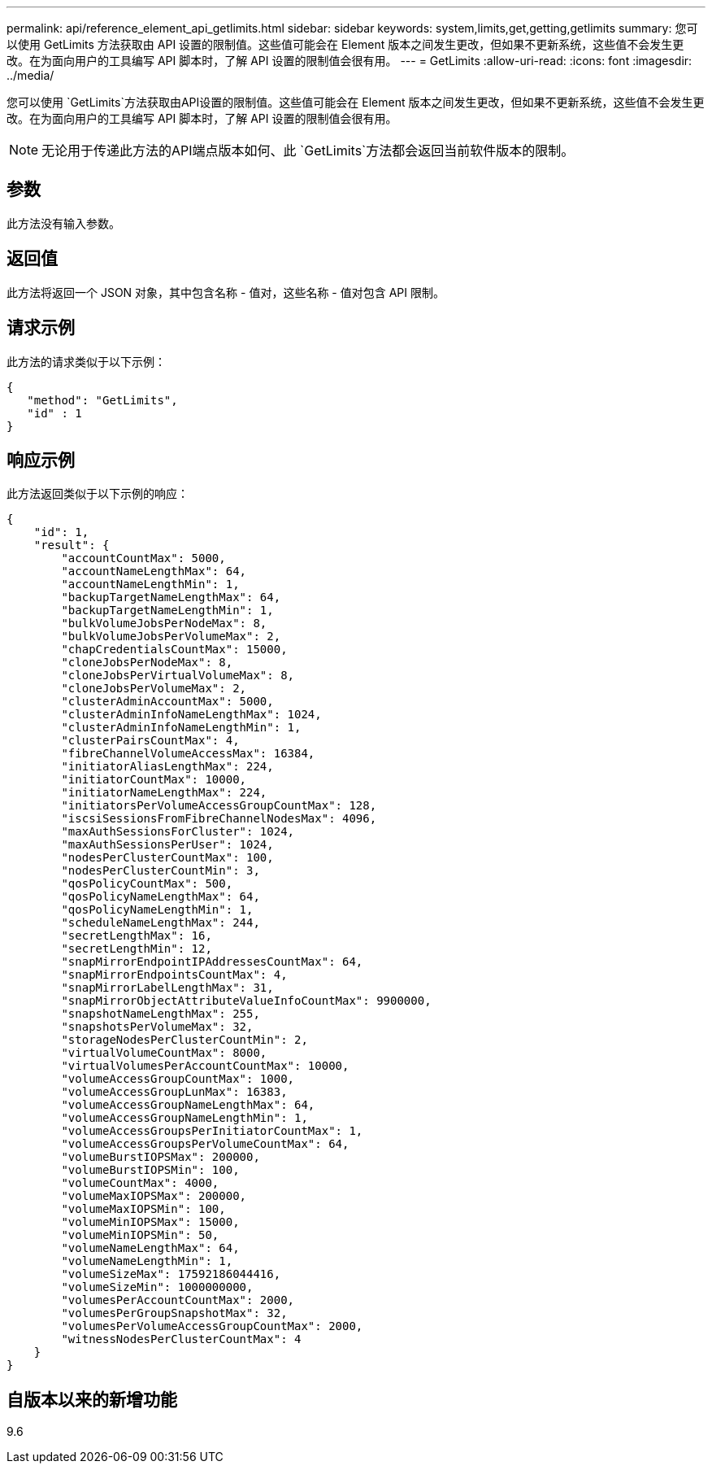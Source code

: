 ---
permalink: api/reference_element_api_getlimits.html 
sidebar: sidebar 
keywords: system,limits,get,getting,getlimits 
summary: 您可以使用 GetLimits 方法获取由 API 设置的限制值。这些值可能会在 Element 版本之间发生更改，但如果不更新系统，这些值不会发生更改。在为面向用户的工具编写 API 脚本时，了解 API 设置的限制值会很有用。 
---
= GetLimits
:allow-uri-read: 
:icons: font
:imagesdir: ../media/


[role="lead"]
您可以使用 `GetLimits`方法获取由API设置的限制值。这些值可能会在 Element 版本之间发生更改，但如果不更新系统，这些值不会发生更改。在为面向用户的工具编写 API 脚本时，了解 API 设置的限制值会很有用。


NOTE: 无论用于传递此方法的API端点版本如何、此 `GetLimits`方法都会返回当前软件版本的限制。



== 参数

此方法没有输入参数。



== 返回值

此方法将返回一个 JSON 对象，其中包含名称 - 值对，这些名称 - 值对包含 API 限制。



== 请求示例

此方法的请求类似于以下示例：

[listing]
----
{
   "method": "GetLimits",
   "id" : 1
}
----


== 响应示例

此方法返回类似于以下示例的响应：

[listing]
----
{
    "id": 1,
    "result": {
        "accountCountMax": 5000,
        "accountNameLengthMax": 64,
        "accountNameLengthMin": 1,
        "backupTargetNameLengthMax": 64,
        "backupTargetNameLengthMin": 1,
        "bulkVolumeJobsPerNodeMax": 8,
        "bulkVolumeJobsPerVolumeMax": 2,
        "chapCredentialsCountMax": 15000,
        "cloneJobsPerNodeMax": 8,
        "cloneJobsPerVirtualVolumeMax": 8,
        "cloneJobsPerVolumeMax": 2,
        "clusterAdminAccountMax": 5000,
        "clusterAdminInfoNameLengthMax": 1024,
        "clusterAdminInfoNameLengthMin": 1,
        "clusterPairsCountMax": 4,
        "fibreChannelVolumeAccessMax": 16384,
        "initiatorAliasLengthMax": 224,
        "initiatorCountMax": 10000,
        "initiatorNameLengthMax": 224,
        "initiatorsPerVolumeAccessGroupCountMax": 128,
        "iscsiSessionsFromFibreChannelNodesMax": 4096,
        "maxAuthSessionsForCluster": 1024,
        "maxAuthSessionsPerUser": 1024,
        "nodesPerClusterCountMax": 100,
        "nodesPerClusterCountMin": 3,
        "qosPolicyCountMax": 500,
        "qosPolicyNameLengthMax": 64,
        "qosPolicyNameLengthMin": 1,
        "scheduleNameLengthMax": 244,
        "secretLengthMax": 16,
        "secretLengthMin": 12,
        "snapMirrorEndpointIPAddressesCountMax": 64,
        "snapMirrorEndpointsCountMax": 4,
        "snapMirrorLabelLengthMax": 31,
        "snapMirrorObjectAttributeValueInfoCountMax": 9900000,
        "snapshotNameLengthMax": 255,
        "snapshotsPerVolumeMax": 32,
        "storageNodesPerClusterCountMin": 2,
        "virtualVolumeCountMax": 8000,
        "virtualVolumesPerAccountCountMax": 10000,
        "volumeAccessGroupCountMax": 1000,
        "volumeAccessGroupLunMax": 16383,
        "volumeAccessGroupNameLengthMax": 64,
        "volumeAccessGroupNameLengthMin": 1,
        "volumeAccessGroupsPerInitiatorCountMax": 1,
        "volumeAccessGroupsPerVolumeCountMax": 64,
        "volumeBurstIOPSMax": 200000,
        "volumeBurstIOPSMin": 100,
        "volumeCountMax": 4000,
        "volumeMaxIOPSMax": 200000,
        "volumeMaxIOPSMin": 100,
        "volumeMinIOPSMax": 15000,
        "volumeMinIOPSMin": 50,
        "volumeNameLengthMax": 64,
        "volumeNameLengthMin": 1,
        "volumeSizeMax": 17592186044416,
        "volumeSizeMin": 1000000000,
        "volumesPerAccountCountMax": 2000,
        "volumesPerGroupSnapshotMax": 32,
        "volumesPerVolumeAccessGroupCountMax": 2000,
        "witnessNodesPerClusterCountMax": 4
    }
}
----


== 自版本以来的新增功能

9.6
